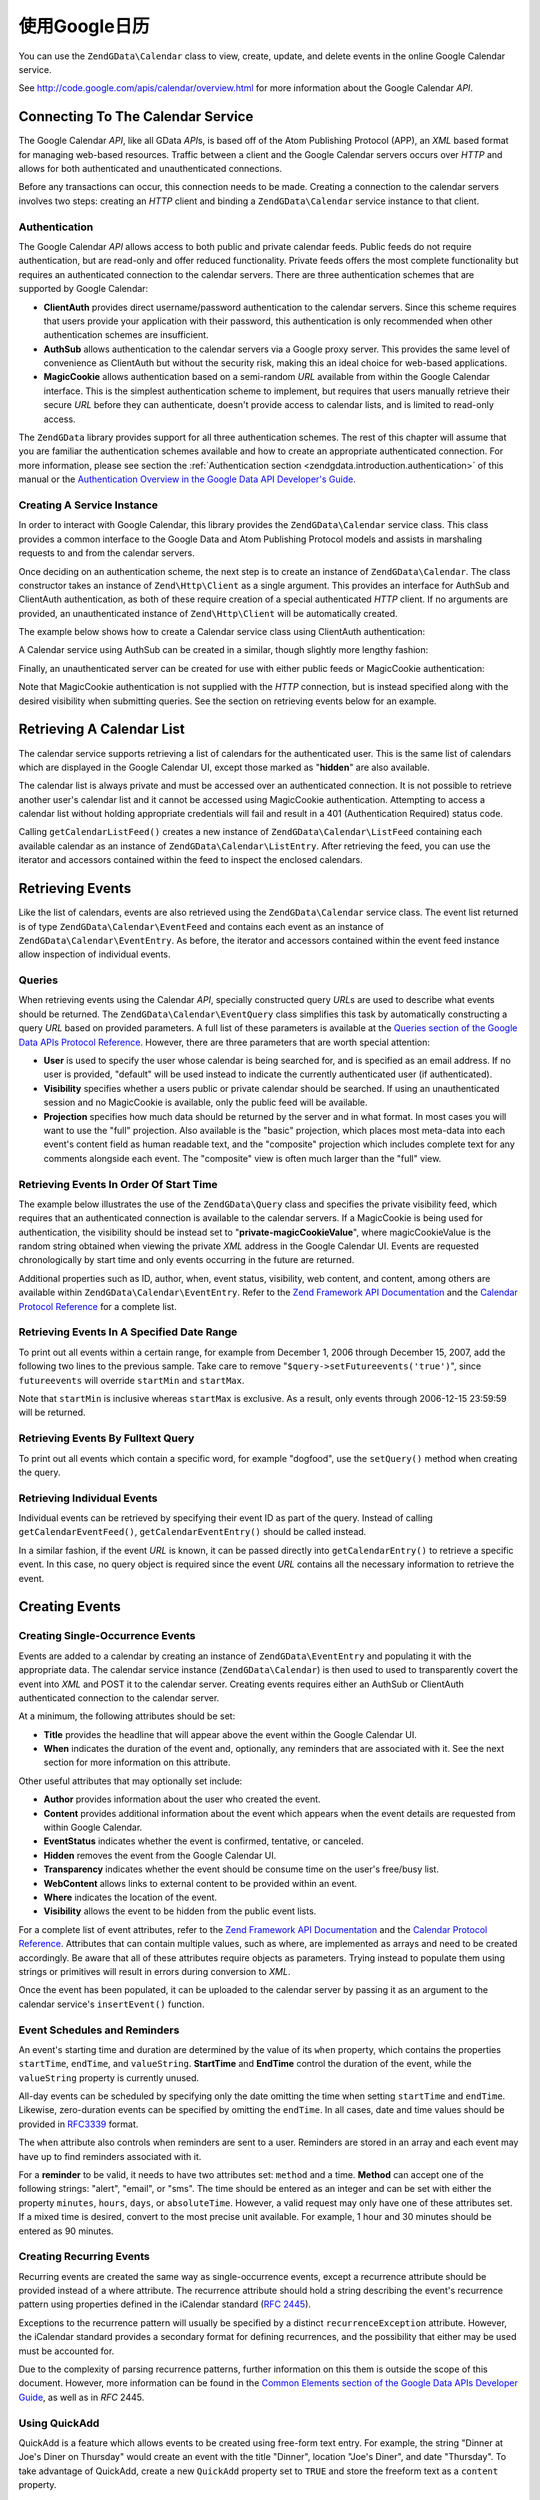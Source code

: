 .. _zendgdata.calendar:

使用Google日历
=====================

You can use the ``ZendGData\Calendar`` class to view, create, update, and delete events in the online Google
Calendar service.

See http://code.google.com/apis/calendar/overview.html for more information about the Google Calendar *API*.

.. _zendgdata.calendar.connecting:

Connecting To The Calendar Service
----------------------------------

The Google Calendar *API*, like all GData *API*\ s, is based off of the Atom Publishing Protocol (APP), an *XML*
based format for managing web-based resources. Traffic between a client and the Google Calendar servers occurs over
*HTTP* and allows for both authenticated and unauthenticated connections.

Before any transactions can occur, this connection needs to be made. Creating a connection to the calendar servers
involves two steps: creating an *HTTP* client and binding a ``ZendGData\Calendar`` service instance to that
client.

.. _zendgdata.calendar.connecting.authentication:

Authentication
^^^^^^^^^^^^^^

The Google Calendar *API* allows access to both public and private calendar feeds. Public feeds do not require
authentication, but are read-only and offer reduced functionality. Private feeds offers the most complete
functionality but requires an authenticated connection to the calendar servers. There are three authentication
schemes that are supported by Google Calendar:

- **ClientAuth** provides direct username/password authentication to the calendar servers. Since this scheme
  requires that users provide your application with their password, this authentication is only recommended when
  other authentication schemes are insufficient.

- **AuthSub** allows authentication to the calendar servers via a Google proxy server. This provides the same level
  of convenience as ClientAuth but without the security risk, making this an ideal choice for web-based
  applications.

- **MagicCookie** allows authentication based on a semi-random *URL* available from within the Google Calendar
  interface. This is the simplest authentication scheme to implement, but requires that users manually retrieve
  their secure *URL* before they can authenticate, doesn't provide access to calendar lists, and is limited to
  read-only access.

The ``ZendGData`` library provides support for all three authentication schemes. The rest of this chapter will
assume that you are familiar the authentication schemes available and how to create an appropriate authenticated
connection. For more information, please see section the :ref:`Authentication section
<zendgdata.introduction.authentication>` of this manual or the `Authentication Overview in the Google Data API
Developer's Guide`_.

.. _zendgdata.calendar.connecting.service:

Creating A Service Instance
^^^^^^^^^^^^^^^^^^^^^^^^^^^

In order to interact with Google Calendar, this library provides the ``ZendGData\Calendar`` service class. This
class provides a common interface to the Google Data and Atom Publishing Protocol models and assists in marshaling
requests to and from the calendar servers.

Once deciding on an authentication scheme, the next step is to create an instance of ``ZendGData\Calendar``. The
class constructor takes an instance of ``Zend\Http\Client`` as a single argument. This provides an interface for
AuthSub and ClientAuth authentication, as both of these require creation of a special authenticated *HTTP* client.
If no arguments are provided, an unauthenticated instance of ``Zend\Http\Client`` will be automatically created.

The example below shows how to create a Calendar service class using ClientAuth authentication:

.. code-block:: php
   :linenos:

   // Parameters for ClientAuth authentication
   $service = ZendGData\Calendar::AUTH_SERVICE_NAME;
   $user = "sample.user@gmail.com";
   $pass = "pa$$w0rd";

   // Create an authenticated HTTP client
   $client = ZendGData\ClientLogin::getHttpClient($user, $pass, $service);

   // Create an instance of the Calendar service
   $service = new ZendGData\Calendar($client);

A Calendar service using AuthSub can be created in a similar, though slightly more lengthy fashion:

.. code-block:: php
   :linenos:

   /*
    * Retrieve the current URL so that the AuthSub server knows where to
    * redirect the user after authentication is complete.
    */
   function getCurrentUrl()
   {
       global $_SERVER;

       // Filter php_self to avoid a security vulnerability.
       $php_request_uri =
           htmlentities(substr($_SERVER['REQUEST_URI'],
                               0,
                               strcspn($_SERVER['REQUEST_URI'], "\n\r")),
                               ENT_QUOTES);

       if (isset($_SERVER['HTTPS']) &&
           strtolower($_SERVER['HTTPS']) == 'on') {
           $protocol = 'https://';
       } else {
           $protocol = 'http://';
       }
       $host = $_SERVER['HTTP_HOST'];
       if ($_SERVER['HTTP_PORT'] != '' &&
           (($protocol == 'http://' && $_SERVER['HTTP_PORT'] != '80') ||
           ($protocol == 'https://' && $_SERVER['HTTP_PORT'] != '443'))) {
           $port = ':' . $_SERVER['HTTP_PORT'];
       } else {
           $port = '';
       }
       return $protocol . $host . $port . $php_request_uri;
   }

   /**
    * Obtain an AuthSub authenticated HTTP client, redirecting the user
    * to the AuthSub server to login if necessary.
    */
   function getAuthSubHttpClient()
   {
       global $_SESSION, $_GET;

       // if there is no AuthSub session or one-time token waiting for us,
       // redirect the user to the AuthSub server to get one.
       if (!isset($_SESSION['sessionToken']) && !isset($_GET['token'])) {
           // Parameters to give to AuthSub server
           $next = getCurrentUrl();
           $scope = "http://www.google.com/calendar/feeds/";
           $secure = false;
           $session = true;

           // Redirect the user to the AuthSub server to sign in

           $authSubUrl = ZendGData\AuthSub::getAuthSubTokenUri($next,
                                                                $scope,
                                                                $secure,
                                                                $session);
            header("HTTP/1.0 307 Temporary redirect");

            header("Location: " . $authSubUrl);

            exit();
       }

       // Convert an AuthSub one-time token into a session token if needed
       if (!isset($_SESSION['sessionToken']) && isset($_GET['token'])) {
           $_SESSION['sessionToken'] =
               ZendGData\AuthSub::getAuthSubSessionToken($_GET['token']);
       }

       // At this point we are authenticated via AuthSub and can obtain an
       // authenticated HTTP client instance

       // Create an authenticated HTTP client
       $client = ZendGData\AuthSub::getHttpClient($_SESSION['sessionToken']);
       return $client;
   }

   // -> Script execution begins here <-

   // Make sure that the user has a valid session, so we can record the
   // AuthSub session token once it is available.
   session_start();

   // Create an instance of the Calendar service, redirecting the user
   // to the AuthSub server if necessary.
   $service = new ZendGData\Calendar(getAuthSubHttpClient());

Finally, an unauthenticated server can be created for use with either public feeds or MagicCookie authentication:

.. code-block:: php
   :linenos:

   // Create an instance of the Calendar service using an unauthenticated
   // HTTP client

   $service = new ZendGData\Calendar();

Note that MagicCookie authentication is not supplied with the *HTTP* connection, but is instead specified along
with the desired visibility when submitting queries. See the section on retrieving events below for an example.

.. _zendgdata.calendar_retrieval:

Retrieving A Calendar List
--------------------------

The calendar service supports retrieving a list of calendars for the authenticated user. This is the same list of
calendars which are displayed in the Google Calendar UI, except those marked as "**hidden**" are also available.

The calendar list is always private and must be accessed over an authenticated connection. It is not possible to
retrieve another user's calendar list and it cannot be accessed using MagicCookie authentication. Attempting to
access a calendar list without holding appropriate credentials will fail and result in a 401 (Authentication
Required) status code.

.. code-block:: php
   :linenos:

   $service = ZendGData\Calendar::AUTH_SERVICE_NAME;
   $client = ZendGData\ClientLogin::getHttpClient($user, $pass, $service);
   $service = new ZendGData\Calendar($client);

   try {
       $listFeed= $service->getCalendarListFeed();
   } catch (ZendGData\App\Exception $e) {
       echo "Error: " . $e->getMessage();
   }

Calling ``getCalendarListFeed()`` creates a new instance of ``ZendGData\Calendar\ListFeed`` containing each
available calendar as an instance of ``ZendGData\Calendar\ListEntry``. After retrieving the feed, you can use the
iterator and accessors contained within the feed to inspect the enclosed calendars.

.. code-block:: php
   :linenos:

   echo "<h1>Calendar List Feed</h1>";
   echo "<ul>";
   foreach ($listFeed as $calendar) {
       echo "<li>" . $calendar->title .
            " (Event Feed: " . $calendar->id . ")</li>";
   }
   echo "</ul>";

.. _zendgdata.event_retrieval:

Retrieving Events
-----------------

Like the list of calendars, events are also retrieved using the ``ZendGData\Calendar`` service class. The event
list returned is of type ``ZendGData\Calendar\EventFeed`` and contains each event as an instance of
``ZendGData\Calendar\EventEntry``. As before, the iterator and accessors contained within the event feed instance
allow inspection of individual events.

.. _zendgdata.event_retrieval.queries:

Queries
^^^^^^^

When retrieving events using the Calendar *API*, specially constructed query *URL*\ s are used to describe what
events should be returned. The ``ZendGData\Calendar\EventQuery`` class simplifies this task by automatically
constructing a query *URL* based on provided parameters. A full list of these parameters is available at the
`Queries section of the Google Data APIs Protocol Reference`_. However, there are three parameters that are worth
special attention:

- **User** is used to specify the user whose calendar is being searched for, and is specified as an email address.
  If no user is provided, "default" will be used instead to indicate the currently authenticated user (if
  authenticated).

- **Visibility** specifies whether a users public or private calendar should be searched. If using an
  unauthenticated session and no MagicCookie is available, only the public feed will be available.

- **Projection** specifies how much data should be returned by the server and in what format. In most cases you
  will want to use the "full" projection. Also available is the "basic" projection, which places most meta-data
  into each event's content field as human readable text, and the "composite" projection which includes complete
  text for any comments alongside each event. The "composite" view is often much larger than the "full" view.

.. _zendgdata.event_retrieval.start_time:

Retrieving Events In Order Of Start Time
^^^^^^^^^^^^^^^^^^^^^^^^^^^^^^^^^^^^^^^^

The example below illustrates the use of the ``ZendGData\Query`` class and specifies the private visibility feed,
which requires that an authenticated connection is available to the calendar servers. If a MagicCookie is being
used for authentication, the visibility should be instead set to "**private-magicCookieValue**", where
magicCookieValue is the random string obtained when viewing the private *XML* address in the Google Calendar UI.
Events are requested chronologically by start time and only events occurring in the future are returned.

.. code-block:: php
   :linenos:

   $query = $service->newEventQuery();
   $query->setUser('default');
   // Set to $query->setVisibility('private-magicCookieValue') if using
   // MagicCookie auth
   $query->setVisibility('private');
   $query->setProjection('full');
   $query->setOrderby('starttime');
   $query->setFutureevents('true');

   // Retrieve the event list from the calendar server
   try {
       $eventFeed = $service->getCalendarEventFeed($query);
   } catch (ZendGData\App\Exception $e) {
       echo "Error: " . $e->getMessage();
   }

   // Iterate through the list of events, outputting them as an HTML list
   echo "<ul>";
   foreach ($eventFeed as $event) {
       echo "<li>" . $event->title . " (Event ID: " . $event->id . ")</li>";
   }
   echo "</ul>";

Additional properties such as ID, author, when, event status, visibility, web content, and content, among others
are available within ``ZendGData\Calendar\EventEntry``. Refer to the `Zend Framework API Documentation`_ and the
`Calendar Protocol Reference`_ for a complete list.

.. _zendgdata.event_retrieval.date_range:

Retrieving Events In A Specified Date Range
^^^^^^^^^^^^^^^^^^^^^^^^^^^^^^^^^^^^^^^^^^^

To print out all events within a certain range, for example from December 1, 2006 through December 15, 2007, add
the following two lines to the previous sample. Take care to remove "``$query->setFutureevents('true')``", since
``futureevents`` will override ``startMin`` and ``startMax``.

.. code-block:: php
   :linenos:

   $query->setStartMin('2006-12-01');
   $query->setStartMax('2006-12-16');

Note that ``startMin`` is inclusive whereas ``startMax`` is exclusive. As a result, only events through 2006-12-15
23:59:59 will be returned.

.. _zendgdata.event_retrieval.fulltext:

Retrieving Events By Fulltext Query
^^^^^^^^^^^^^^^^^^^^^^^^^^^^^^^^^^^

To print out all events which contain a specific word, for example "dogfood", use the ``setQuery()`` method when
creating the query.

.. code-block:: php
   :linenos:

   $query->setQuery("dogfood");

.. _zendgdata.event_retrieval.individual:

Retrieving Individual Events
^^^^^^^^^^^^^^^^^^^^^^^^^^^^

Individual events can be retrieved by specifying their event ID as part of the query. Instead of calling
``getCalendarEventFeed()``, ``getCalendarEventEntry()`` should be called instead.

.. code-block:: php
   :linenos:

   $query = $service->newEventQuery();
   $query->setUser('default');
   $query->setVisibility('private');
   $query->setProjection('full');
   $query->setEvent($eventId);

   try {
       $event = $service->getCalendarEventEntry($query);
   } catch (ZendGData\App\Exception $e) {
       echo "Error: " . $e->getMessage();
   }

In a similar fashion, if the event *URL* is known, it can be passed directly into ``getCalendarEntry()`` to
retrieve a specific event. In this case, no query object is required since the event *URL* contains all the
necessary information to retrieve the event.

.. code-block:: php
   :linenos:

   $eventURL = "http://www.google.com/calendar/feeds/default/private"
             . "/full/g829on5sq4ag12se91d10uumko";

   try {
       $event = $service->getCalendarEventEntry($eventURL);
   } catch (ZendGData\App\Exception $e) {
       echo "Error: " . $e->getMessage();
   }

.. _zendgdata.calendar.creating_events:

Creating Events
---------------

.. _zendgdata.calendar.creating_events.single:

Creating Single-Occurrence Events
^^^^^^^^^^^^^^^^^^^^^^^^^^^^^^^^^

Events are added to a calendar by creating an instance of ``ZendGData\EventEntry`` and populating it with the
appropriate data. The calendar service instance (``ZendGData\Calendar``) is then used to used to transparently
covert the event into *XML* and POST it to the calendar server. Creating events requires either an AuthSub or
ClientAuth authenticated connection to the calendar server.

At a minimum, the following attributes should be set:

- **Title** provides the headline that will appear above the event within the Google Calendar UI.

- **When** indicates the duration of the event and, optionally, any reminders that are associated with it. See the
  next section for more information on this attribute.

Other useful attributes that may optionally set include:

- **Author** provides information about the user who created the event.

- **Content** provides additional information about the event which appears when the event details are requested
  from within Google Calendar.

- **EventStatus** indicates whether the event is confirmed, tentative, or canceled.

- **Hidden** removes the event from the Google Calendar UI.

- **Transparency** indicates whether the event should be consume time on the user's free/busy list.

- **WebContent** allows links to external content to be provided within an event.

- **Where** indicates the location of the event.

- **Visibility** allows the event to be hidden from the public event lists.

For a complete list of event attributes, refer to the `Zend Framework API Documentation`_ and the `Calendar
Protocol Reference`_. Attributes that can contain multiple values, such as where, are implemented as arrays and
need to be created accordingly. Be aware that all of these attributes require objects as parameters. Trying instead
to populate them using strings or primitives will result in errors during conversion to *XML*.

Once the event has been populated, it can be uploaded to the calendar server by passing it as an argument to the
calendar service's ``insertEvent()`` function.

.. code-block:: php
   :linenos:

   // Create a new entry using the calendar service's magic factory method
   $event= $service->newEventEntry();

   // Populate the event with the desired information
   // Note that each attribute is crated as an instance of a matching class
   $event->title = $service->newTitle("My Event");
   $event->where = array($service->newWhere("Mountain View, California"));
   $event->content =
       $service->newContent(" This is my awesome event. RSVP required.");

   // Set the date using RFC 3339 format.
   $startDate = "2008-01-20";
   $startTime = "14:00";
   $endDate = "2008-01-20";
   $endTime = "16:00";
   $tzOffset = "-08";

   $when = $service->newWhen();
   $when->startTime = "{$startDate}T{$startTime}:00.000{$tzOffset}:00";
   $when->endTime = "{$endDate}T{$endTime}:00.000{$tzOffset}:00";
   $event->when = array($when);

   // Upload the event to the calendar server
   // A copy of the event as it is recorded on the server is returned
   $newEvent = $service->insertEvent($event);

.. _zendgdata.calendar.creating_events.schedulers_reminders:

Event Schedules and Reminders
^^^^^^^^^^^^^^^^^^^^^^^^^^^^^

An event's starting time and duration are determined by the value of its ``when`` property, which contains the
properties ``startTime``, ``endTime``, and ``valueString``. **StartTime** and **EndTime** control the duration of
the event, while the ``valueString`` property is currently unused.

All-day events can be scheduled by specifying only the date omitting the time when setting ``startTime`` and
``endTime``. Likewise, zero-duration events can be specified by omitting the ``endTime``. In all cases, date and
time values should be provided in `RFC3339`_ format.

.. code-block:: php
   :linenos:

   // Schedule the event to occur on December 05, 2007 at 2 PM PST (UTC-8)
   // with a duration of one hour.
   $when = $service->newWhen();
   $when->startTime = "2007-12-05T14:00:00-08:00";
   $when->endTime="2007-12-05T15:00:00:00-08:00";

   // Apply the when property to an event
   $event->when = array($when);

The ``when`` attribute also controls when reminders are sent to a user. Reminders are stored in an array and each
event may have up to find reminders associated with it.

For a **reminder** to be valid, it needs to have two attributes set: ``method`` and a time. **Method** can accept
one of the following strings: "alert", "email", or "sms". The time should be entered as an integer and can be set
with either the property ``minutes``, ``hours``, ``days``, or ``absoluteTime``. However, a valid request may only
have one of these attributes set. If a mixed time is desired, convert to the most precise unit available. For
example, 1 hour and 30 minutes should be entered as 90 minutes.

.. code-block:: php
   :linenos:

   // Create a new reminder object. It should be set to send an email
   // to the user 10 minutes beforehand.
   $reminder = $service->newReminder();
   $reminder->method = "email";
   $reminder->minutes = "10";

   // Apply the reminder to an existing event's when property
   $when = $event->when[0];
   $when->reminders = array($reminder);

.. _zendgdata.calendar.creating_events.recurring:

Creating Recurring Events
^^^^^^^^^^^^^^^^^^^^^^^^^

Recurring events are created the same way as single-occurrence events, except a recurrence attribute should be
provided instead of a where attribute. The recurrence attribute should hold a string describing the event's
recurrence pattern using properties defined in the iCalendar standard (`RFC 2445`_).

Exceptions to the recurrence pattern will usually be specified by a distinct ``recurrenceException`` attribute.
However, the iCalendar standard provides a secondary format for defining recurrences, and the possibility that
either may be used must be accounted for.

Due to the complexity of parsing recurrence patterns, further information on this them is outside the scope of this
document. However, more information can be found in the `Common Elements section of the Google Data APIs Developer
Guide`_, as well as in *RFC* 2445.

.. code-block:: php
   :linenos:

    // Create a new entry using the calendar service's magic factory method
   $event= $service->newEventEntry();

   // Populate the event with the desired information
   // Note that each attribute is crated as an instance of a matching class
   $event->title = $service->newTitle("My Recurring Event");
   $event->where = array($service->newWhere("Palo Alto, California"));
   $event->content =
       $service->newContent(' This is my other awesome event, ' .
                            ' occurring all-day every Tuesday from ' .
                            '2007-05-01 until 207-09-04. No RSVP required.');

   // Set the duration and frequency by specifying a recurrence pattern.

   $recurrence = "DTSTART;VALUE=DATE:20070501\r\n" .
           "DTEND;VALUE=DATE:20070502\r\n" .
           "RRULE:FREQ=WEEKLY;BYDAY=Tu;UNTIL=20070904\r\n";

   $event->recurrence = $service->newRecurrence($recurrence);

   // Upload the event to the calendar server
   // A copy of the event as it is recorded on the server is returned
   $newEvent = $service->insertEvent($event);

.. _zendgdata.calendar.creating_events.quickadd:

Using QuickAdd
^^^^^^^^^^^^^^

QuickAdd is a feature which allows events to be created using free-form text entry. For example, the string "Dinner
at Joe's Diner on Thursday" would create an event with the title "Dinner", location "Joe's Diner", and date
"Thursday". To take advantage of QuickAdd, create a new ``QuickAdd`` property set to ``TRUE`` and store the
freeform text as a ``content`` property.

.. code-block:: php
   :linenos:

   // Create a new entry using the calendar service's magic factory method
   $event= $service->newEventEntry();

   // Populate the event with the desired information
   $event->content= $service->newContent("Dinner at Joe's Diner on Thursday");
   $event->quickAdd = $service->newQuickAdd("true");

   // Upload the event to the calendar server
   // A copy of the event as it is recorded on the server is returned
   $newEvent = $service->insertEvent($event);

.. _zendgdata.calendar.modifying_events:

Modifying Events
----------------

Once an instance of an event has been obtained, the event's attributes can be locally modified in the same way as
when creating an event. Once all modifications are complete, calling the event's ``save()`` method will upload the
changes to the calendar server and return a copy of the event as it was created on the server.

In the event another user has modified the event since the local copy was retrieved, ``save()`` will fail and the
server will return a 409 (Conflict) status code. To resolve this a fresh copy of the event must be retrieved from
the server before attempting to resubmit any modifications.

.. code-block:: php
   :linenos:

   // Get the first event in the user's event list
   $event = $eventFeed[0];

   // Change the title to a new value
   $event->title = $service->newTitle("Woof!");

   // Upload the changes to the server
   try {
       $event->save();
   } catch (ZendGData\App\Exception $e) {
       echo "Error: " . $e->getMessage();
   }

.. _zendgdata.calendar.deleting_events:

Deleting Events
---------------

Calendar events can be deleted either by calling the calendar service's ``delete()`` method and providing the edit
*URL* of an event or by calling an existing event's own ``delete()`` method.

In either case, the deleted event will still show up on a user's private event feed if an ``updateMin`` query
parameter is provided. Deleted events can be distinguished from regular events because they will have their
``eventStatus`` property set to "http://schemas.google.com/g/2005#event.canceled".

.. code-block:: php
   :linenos:

   // Option 1: Events can be deleted directly
   $event->delete();

.. code-block:: php
   :linenos:

   // Option 2: Events can be deleted supplying the edit URL of the event
   // to the calendar service, if known
   $service->delete($event->getEditLink()->href);

.. _zendgdata.calendar.comments:

Accessing Event Comments
------------------------

When using the full event view, comments are not directly stored within an entry. Instead, each event contains a
*URL* to its associated comment feed which must be manually requested.

Working with comments is fundamentally similar to working with events, with the only significant difference being
that a different feed and event class should be used and that the additional meta-data for events such as where and
when does not exist for comments. Specifically, the comment's author is stored in the ``author`` property, and the
comment text is stored in the ``content`` property.

.. code-block:: php
   :linenos:

   // Extract the comment URL from the first event in a user's feed list
   $event = $eventFeed[0];
   $commentUrl = $event->comments->feedLink->url;

   // Retrieve the comment list for the event
   try {
   $commentFeed = $service->getFeed($commentUrl);
   } catch (ZendGData\App\Exception $e) {
       echo "Error: " . $e->getMessage();
   }

   // Output each comment as an HTML list
   echo "<ul>";
   foreach ($commentFeed as $comment) {
       echo "<li><em>Comment By: " . $comment->author->name "</em><br/>" .
            $comment->content . "</li>";
   }
   echo "</ul>";



.. _`Authentication Overview in the Google Data API Developer's Guide`: http://code.google.com/apis/gdata/auth.html
.. _`Queries section of the Google Data APIs Protocol Reference`: http://code.google.com/apis/gdata/reference.html#Queries
.. _`Zend Framework API Documentation`: http://framework.zend.com/apidoc/core/
.. _`Calendar Protocol Reference`: http://code.google.com/apis/gdata/reference.html
.. _`RFC3339`: http://www.ietf.org/rfc/rfc3339.txt
.. _`RFC 2445`: http://www.ietf.org/rfc/rfc2445.txt
.. _`Common Elements section of the Google Data APIs Developer Guide`: http://code.google.com/apis/gdata/elements.html#gdRecurrence
